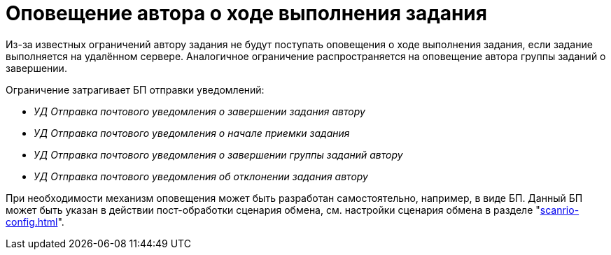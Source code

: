 = Оповещение автора о ходе выполнения задания

Из-за известных ограничений автору задания не будут поступать оповещения о ходе выполнения задания, если задание выполняется на удалённом сервере. Аналогичное ограничение распространяется на оповещение автора группы заданий о завершении.

.Ограничение затрагивает БП отправки уведомлений:
* _УД Отправка почтового уведомления о завершении задания автору_
* _УД Отправка почтового уведомления о начале приемки задания_
* _УД Отправка почтового уведомления о завершении группы заданий автору_
* _УД Отправка почтового уведомления об отклонении задания автору_

При необходимости механизм оповещения может быть разработан самостоятельно, например, в виде БП. Данный БП может быть указан в действии пост-обработки сценария обмена, см. настройки сценария обмена в разделе "xref:scanrio-config.adoc[]".

